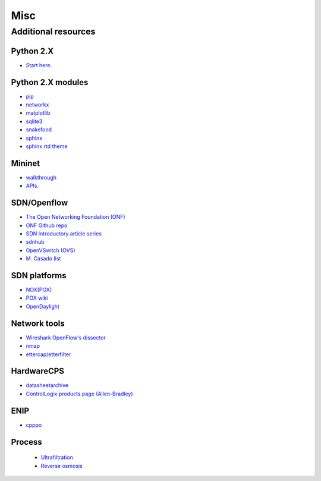 .. _misc:

********************
Misc
********************

.. _add-res:

Additional resources
======================

Python 2.X
-----------------------

* `Start here <https://docs.python.org/2/tutorial/index.html>`_.

Python 2.X modules
----------------------

* `pip <https://pip.pypa.io/en/stable/>`_
* `networkx <http://networkx.github.io/>`_
* `matplotlib <http://matplotlib.org/>`_
* `sqlite3 <https://docs.python.org/2/library/sqlite3.html>`_
* `snakefood <http://furius.ca/snakefood/doc/snakefood-doc.html>`_
* `sphinx <http://sphinx-doc.org/>`_
* `sphinx rtd theme <https://github.com/snide/sphinx_rtd_theme>`_

Mininet
-----------------------

* `walkthrough <http://mininet.org/walkthrough/>`_ 
* `APIs <https://github.com/mininet/mininet/wiki/Introduction-to-Mininet>`_.

SDN/Openflow
-------------

* `The Open Networking Foundation (ONF) <https://www.opennetworking.org/>`_
* `ONF Github repo <http://opennetworkingfoundation.github.io/libfluid/index.html>`_
* `SDN  Introductory article series <http://thenewstack.io/defining-software-defined-networking-part-1/>`_
* `sdnhub <http://sdnhub.org/>`_
* `OpenVSwitch (OVS) <http://openvswitch.org/>`_
* `M. Casado list <http://yuba.stanford.edu/~casado/of-sw.html>`_

SDN platforms
---------------

* `NOX(POX) <http://www.noxrepo.org/>`_
* `POX wiki <https://openflow.stanford.edu/display/ONL/POX+Wiki>`_
* `OpenDaylight <https://www.opendaylight.org/>`_

Network tools
-------------

* `Wireshark OpenFlow's dissector <https://wiki.wireshark.org/OpenFlow>`_
* `nmap <https://nmap.org/>`_
* `ettercap/etterfilter <https://ettercap.github.io/ettercap/>`_

HardwareCPS
-------------

* `datasheetarchive <http://www.datasheetarchive.com/>`_
* `ControlLogix products page (Allen-Bradley) <http://ab.rockwellautomation.com/programmable-controllers/controllogix#overview>`_ 

ENIP
-------------

* `cpppo <https://github.com/pjkundert/cpppo>`_

Process
-------------

   * `Ultrafiltration <https://en.wikipedia.org/wiki/Ultrafiltration>`_
   * `Reverse osmosis <https://en.wikipedia.org/wiki/Reverse_osmosis>`_
